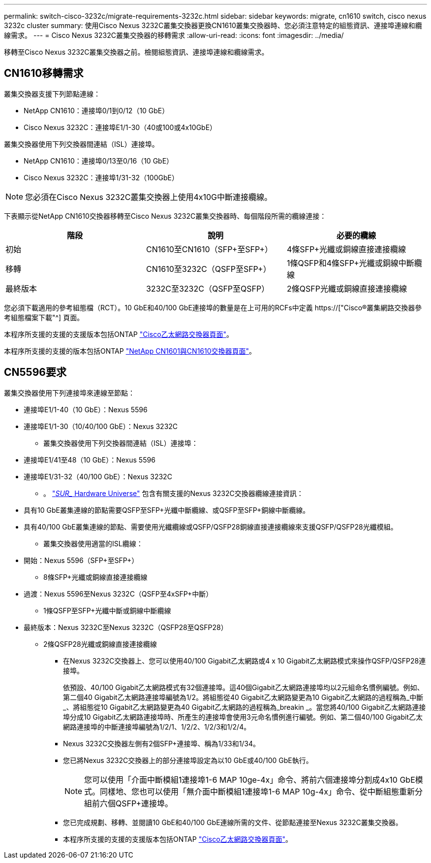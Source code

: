 ---
permalink: switch-cisco-3232c/migrate-requirements-3232c.html 
sidebar: sidebar 
keywords: migrate, cn1610 switch, cisco nexus 3232c cluster 
summary: 使用Cisco Nexus 3232C叢集交換器更換CN1610叢集交換器時、您必須注意特定的組態資訊、連接埠連線和纜線需求。 
---
= Cisco Nexus 3232C叢集交換器的移轉需求
:allow-uri-read: 
:icons: font
:imagesdir: ../media/


[role="lead"]
移轉至Cisco Nexus 3232C叢集交換器之前。檢閱組態資訊、連接埠連線和纜線需求。



== CN1610移轉需求

叢集交換器支援下列節點連線：

* NetApp CN1610：連接埠0/1到0/12（10 GbE）
* Cisco Nexus 3232C：連接埠E1/1-30（40或100或4x10GbE）


叢集交換器使用下列交換器間連結（ISL）連接埠。

* NetApp CN1610：連接埠0/13至0/16（10 GbE）
* Cisco Nexus 3232C：連接埠1/31-32（100GbE）


[NOTE]
====
您必須在Cisco Nexus 3232C叢集交換器上使用4x10G中斷連接纜線。

====
下表顯示從NetApp CN1610交換器移轉至Cisco Nexus 3232C叢集交換器時、每個階段所需的纜線連接：

|===
| 階段 | 說明 | 必要的纜線 


 a| 
初始
 a| 
CN1610至CN1610（SFP+至SFP+）
 a| 
4條SFP+光纖或銅線直接連接纜線



 a| 
移轉
 a| 
CN1610至3232C（QSFP至SFP+）
 a| 
1條QSFP和4條SFP+光纖或銅線中斷纜線



 a| 
最終版本
 a| 
3232C至3232C（QSFP至QSFP）
 a| 
2條QSFP光纖或銅線直接連接纜線

|===
您必須下載適用的參考組態檔（RCT）。10 GbE和40/100 GbE連接埠的數量是在上可用的RCFs中定義 https://["Cisco®叢集網路交換器參考組態檔案下載"^] 頁面。

本程序所支援的支援的支援版本包括ONTAP link:https://mysupport.netapp.com/NOW/download/software/cm_switches/.html["Cisco乙太網路交換器頁面"^]。

本程序所支援的支援的版本包括ONTAP link:http://support.netapp.com/NOW/download/software/cm_switches_ntap/.html["NetApp CN1601與CN1610交換器頁面"^]。



== CN5596要求

叢集交換器使用下列連接埠來連線至節點：

* 連接埠E1/1-40（10 GbE）：Nexus 5596
* 連接埠E1/1-30（10/40/100 GbE）：Nexus 3232C
+
** 叢集交換器使用下列交換器間連結（ISL）連接埠：


* 連接埠E1/41至48（10 GbE）：Nexus 5596
* 連接埠E1/31-32（40/100 GbE）：Nexus 3232C
+
** 。 link:https://hwu.netapp.com/["_SUR__ Hardware Universe"^] 包含有關支援的Nexus 3232C交換器纜線連接資訊：


* 具有10 GbE叢集連線的節點需要QSFP至SFP+光纖中斷纜線、或QSFP至SFP+銅線中斷纜線。
* 具有40/100 GbE叢集連線的節點、需要使用光纖纜線或QSFP/QSFP28銅線直接連接纜線來支援QSFP/QSFP28光纖模組。
+
** 叢集交換器使用適當的ISL纜線：


* 開始：Nexus 5596（SFP+至SFP+）
+
** 8條SFP+光纖或銅線直接連接纜線


* 過渡：Nexus 5596至Nexus 3232C（QSFP至4xSFP+中斷）
+
** 1條QSFP至SFP+光纖中斷或銅線中斷纜線


* 最終版本：Nexus 3232C至Nexus 3232C（QSFP28至QSFP28）
+
** 2條QSFP28光纖或銅線直接連接纜線
+
*** 在Nexus 3232C交換器上、您可以使用40/100 Gigabit乙太網路或4 x 10 Gigabit乙太網路模式來操作QSFP/QSFP28連接埠。
+
依預設、40/100 Gigabit乙太網路模式有32個連接埠。這40個Gigabit乙太網路連接埠均以2元組命名慣例編號。例如、第二個40 Gigabit乙太網路連接埠編號為1/2。將組態從40 Gigabit乙太網路變更為10 Gigabit乙太網路的過程稱為_中斷_、將組態從10 Gigabit乙太網路變更為40 Gigabit乙太網路的過程稱為_breakin _。當您將40/100 Gigabit乙太網路連接埠分成10 Gigabit乙太網路連接埠時、所產生的連接埠會使用3元命名慣例進行編號。例如、第二個40/100 Gigabit乙太網路連接埠的中斷連接埠編號為1/2/1、1/2/2、1/2/3和1/2/4。

*** Nexus 3232C交換器左側有2個SFP+連接埠、稱為1/33和1/34。
*** 您已將Nexus 3232C交換器上的部分連接埠設定為以10 GbE或40/100 GbE執行。
+
[NOTE]
====
您可以使用「介面中斷模組1連接埠1-6 MAP 10ge-4x」命令、將前六個連接埠分割成4x10 GbE模式。同樣地、您也可以使用「無介面中斷模組1連接埠1-6 MAP 10g-4x」命令、從中斷組態重新分組前六個QSFP+連接埠。

====
*** 您已完成規劃、移轉、並閱讀10 GbE和40/100 GbE連線所需的文件、從節點連接至Nexus 3232C叢集交換器。
*** 本程序所支援的支援的支援版本包括ONTAP link:http://support.netapp.com/NOW/download/software/cm_switches/.html["Cisco乙太網路交換器頁面"^]。





